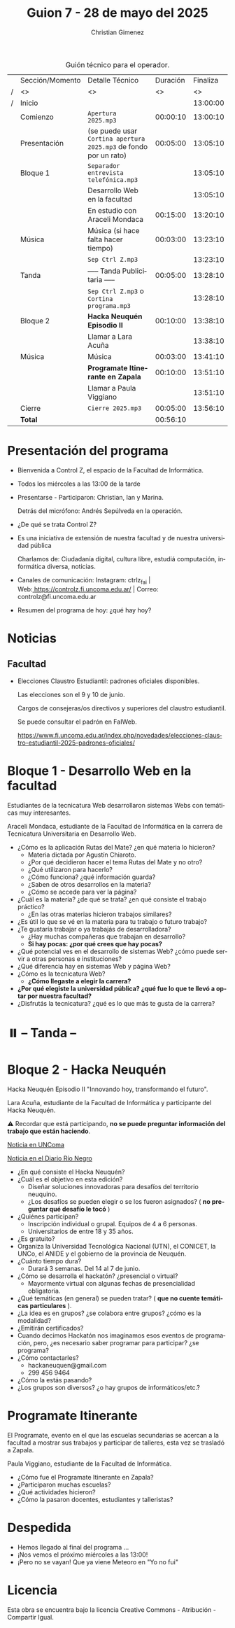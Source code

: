 #+title: Guion 7 - 28 de mayo del 2025

#+HTML: <main>

#+caption: Guión técnico para el operador.
|   | Sección/Momento | Detalle Técnico                                                | Duración | Finaliza |
| / | <>              | <>                                                             |       <> |       <> |
| / | Inicio          |                                                                |          | 13:00:00 |
|---+-----------------+----------------------------------------------------------------+----------+----------|
|   | Comienzo        | \musicalnote{} =Apertura 2025.mp3=                                          | 00:00:10 | 13:00:10 |
|---+-----------------+----------------------------------------------------------------+----------+----------|
|   | Presentación    | (se puede usar =Cortina apertura 2025.mp3= de fondo por un rato) | 00:05:00 | 13:05:10 |
|---+-----------------+----------------------------------------------------------------+----------+----------|
|   | Bloque 1        | \musicalnote{} =Separador entrevista telefónica.mp3=                        |          | 13:05:10 |
|   |                 | Desarrollo Web en la facultad                                  |          | 13:05:10 |
|   |                 | \studiomic{} En estudio con Araceli Mondaca                             | 00:15:00 | 13:20:10 |
|---+-----------------+----------------------------------------------------------------+----------+----------|
|   | Música          | \play{} Música (si hace falta hacer tiempo)                         | 00:03:00 | 13:23:10 |
|---+-----------------+----------------------------------------------------------------+----------+----------|
|   |                 | \musicalnote{} =Sep Ctrl Z.mp3=                                             |          | 13:23:10 |
|   | \pausebutton{} Tanda        | ----- Tanda Publicitaria -----                                 | 00:05:00 | 13:28:10 |
|   |                 | \musicalnote{} =Sep Ctrl Z.mp3= o =Cortina programa.mp3=                      |          | 13:28:10 |
|---+-----------------+----------------------------------------------------------------+----------+----------|
|   | Bloque 2        | *Hacka Neuquén Episodio II*                                      | 00:10:00 | 13:38:10 |
|   |                 | \telephone{} Llamar a Lara Acuña                                        |          | 13:38:10 |
|---+-----------------+----------------------------------------------------------------+----------+----------|
|   | Música          | \play{} Música                                                      | 00:03:00 | 13:41:10 |
|---+-----------------+----------------------------------------------------------------+----------+----------|
|   |                 | *Programate Itinerante en Zapala*                                | 00:10:00 | 13:51:10 |
|   |                 | \telephone{} Llamar a Paula Viggiano                                    |          | 13:51:10 |
|---+-----------------+----------------------------------------------------------------+----------+----------|
|   | Cierre          | \musicalnote{} =Cierre 2025.mp3=                                            | 00:05:00 | 13:56:10 |
|---+-----------------+----------------------------------------------------------------+----------+----------|
|---+-----------------+----------------------------------------------------------------+----------+----------|
|   | *Total*           |                                                                | 00:56:10 |          |
#+TBLFM: @4$5..@18$5=$4 + @-1$5;T::@19$4='(apply '+ '(@4$4..@18$4));T

* Presentación del programa
- Bienvenida a Control Z, el espacio de la Facultad de Informática.
- Todos los miércoles a las 13:00 de la tarde
- Presentarse - Participaron: Christian, Ian y Marina.
  
  Detrás del micrófono: Andrés Sepúlveda en la operación.
  
- ¿De qué se trata Control Z?

- Es una iniciativa de extensión de nuestra facultad y de nuestra
  universidad pública
  
  Charlamos de: Ciudadanía digital, cultura libre, estudiá computación,
  informática diversa, noticias.

- Canales de comunicación: Instagram: ctrlz_fai |
  Web:[[https://www.google.com/url?q=https://controlz.fi.uncoma.edu.ar/&sa=D&source=editors&ust=1710886972631607&usg=AOvVaw0Nd3amx84NFOIIJmebjzYD][ ]][[https://www.google.com/url?q=https://controlz.fi.uncoma.edu.ar/&sa=D&source=editors&ust=1710886972631851&usg=AOvVaw2WckiSK9W10CI0pP35EAyw][https://controlz.fi.uncoma.edu.ar/]] |
  Correo: controlz@fi.uncoma.edu.ar
- Resumen del programa de hoy: ¿qué hay hoy?

* Noticias

** Facultad
- Elecciones Claustro Estudiantil: padrones oficiales disponibles.

  Las elecciones son el 9 y 10 de junio.

  Cargos de consejeras/os directivos y superiores del claustro estudiantil.

  Se puede consultar el padrón en FaIWeb.

  https://www.fi.uncoma.edu.ar/index.php/novedades/elecciones-claustro-estudiantil-2025-padrones-oficiales/

* Bloque 1 - Desarrollo Web en la facultad
#+html: <a id="bloque1"></a>

Estudiantes de la tecnicatura Web desarrollaron sistemas Webs con temáticas muy interesantes.

Araceli Mondaca, estudiante de la Facultad de Informática en la carrera de Tecnicatura Universitaria en Desarrollo Web.

- ¿Cómo es la aplicación Rutas del Mate? ¿en qué materia lo hicieron?
  - Materia dictada por Agustín Chiaroto.
  - ¿Por qué decidieron hacer el tema Rutas del Mate y no otro?
  - ¿Qué utilizaron para hacerlo?
  - ¿Cómo funciona? ¿qué información guarda?
  - ¿Saben de otros desarrollos en la materia?
  - ¿Cómo se accede para ver la página?
- ¿Cuál es la materia? ¿de qué se trata? ¿en qué consiste el trabajo práctico?
  - ¿En las otras materias hicieron trabajos similares?
- ¿Es útil lo que se vé en la materia para tu trabajo o futuro trabajo?
- ¿Te gustaría trabajar o ya trabajás de desarrolladora?
  - ¿Hay muchas compañeras que trabajan en desarrollo?
  - *Si hay pocas: ¿por qué crees que hay pocas?*
- ¿Qué potencial ves en el desarrollo de sistemas Web? ¿cómo puede servir a otras personas e instituciones?
- ¿Qué diferencia hay en sistemas Web y página Web?
- ¿Cómo es la tecnicatura Web?
  - *¿Cómo llegaste a elegir la carrera?*
- *¿Por qué elegiste la universidad pública? ¿qué fue lo que te llevó a optar por nuestra facultad?*
- ¿Disfrutás la tecnicatura? ¿qué es lo que más te gusta de la carrera?

* ⏸️ -- Tanda --
* Bloque 2 - Hacka Neuquén 
#+html: <a id="bloque2"></a>

Hacka Neuquén Episodio II "Innovando hoy, transformando el futuro".

Lara Acuña, estudiante de la Facultad de Informática y participante del Hacka Neuquén.

\warning{} Recordar que está participando, *no se puede preguntar información del trabajo que están haciendo*.

[[https://uncoma.edu.ar/estudiantes/llega-a-la-unco-el-hacka-neuque-episodio-ii/][Noticia en UNComa]]

[[https://www.rionegro.com.ar/sociedad/hacka-neuquen-vuelve-el-evento-de-innovacion-para-universitarios-y-apuestan-a-mas-participacion-con-la-modalidad-virtual-4114839/][Noticia en el Diario Río Negro]]

- ¿En qué consiste el Hacka Neuquén? 
- ¿Cuál es el objetivo en esta edición?
  - Diseñar soluciones innovadoras para desafíos del territorio neuquino.
  - ¿Los desafíos se pueden elegir o se los fueron asignados? (\nogood{} *no preguntar qué desafío le tocó* \nogood{})
- ¿Quiénes participan?
  - Inscripción individual o grupal. Equipos de 4 a 6 personas.
  - Universitarios de entre 18 y 35 años.
- ¿Es gratuito?
- Organiza la Universidad Tecnológica Nacional (UTN), el CONICET, la UNCo, el ANIDE y el gobierno de la provincia de Neuquén.
- ¿Cuánto tiempo dura?
  - Durará 3 semanas. Del 14 al 7 de junio.
- ¿Cómo se desarrolla el hackatón? ¿presencial o virtual?
  - Mayormente virtual con algunas fechas de presencialidad obligatoria.
- ¿Qué temáticas (en general) se pueden tratar? (\prohibited{} *que no cuente temáticas particulares* \prohibited).
- ¿La idea es en grupos? ¿se colabora entre grupos? ¿cómo es la modalidad?
- ¿Emitirán certificados?
- Cuando decimos Hackatón nos imaginamos esos eventos de programación, pero, ¿es necesario saber programar para participar? ¿se programa?
- ¿Cómo contactarles?
  - hackaneuquen@gmail.com
  - 299 456 9464
- ¿Cómo la estás pasando?
- ¿Los grupos son diversos? ¿o hay grupos de informáticos/etc.?
* Programate Itinerante
El Programate, evento en el que las escuelas secundarias se acercan a la facultad a mostrar sus trabajos y participar de talleres, esta vez se trasladó a Zapala.

Paula Viggiano, estudiante de la Facultad de Informática.

- ¿Cómo fue el Programate Itinerante en Zapala?
- ¿Participaron muchas escuelas?
- ¿Qué actividades hicieron?
- ¿Cómo la pasaron docentes, estudiantes y talleristas?

* Despedida
- Hemos llegado al final del programa ...
- ¡Nos vemos el próximo miércoles a las 13:00!
- ¡Pero no se vayan! Que ya viene Meteoro en "Yo no fui"

* Licencia
Esta obra se encuentra bajo la licencia Creative Commons - Atribución - Compartir Igual.

#+HTML: </main>

* Meta     :noexport:

# ----------------------------------------------------------------------
#+SUBTITLE:
#+AUTHOR: Christian Gimenez
#+EMAIL:
#+DESCRIPTION: 
#+KEYWORDS: 
#+COLUMNS: %40ITEM(Task) %17Effort(Estimated Effort){:} %CLOCKSUM

#+STARTUP: inlineimages hidestars content hideblocks entitiespretty
#+STARTUP: indent fninline latexpreview

#+OPTIONS: H:3 num:t toc:t \n:nil @:t ::t |:t ^:{} -:t f:t *:t <:t
#+OPTIONS: TeX:t LaTeX:t skip:nil d:nil todo:t pri:nil tags:not-in-toc
#+OPTIONS: tex:imagemagick

#+TODO: TODO(t!) CURRENT(c!) PAUSED(p!) | DONE(d!) CANCELED(C!@)

# -- Export
#+LANGUAGE: es
#+EXPORT_SELECT_TAGS: export
#+EXPORT_EXCLUDE_TAGS: noexport
# #+export_file_name: 

# -- HTML Export
#+INFOJS_OPT: view:info toc:t ftoc:t ltoc:t mouse:underline buttons:t path:libs/org-info.js
#+XSLT:

# -- For ox-twbs or HTML Export
# #+HTML_HEAD: <link href="libs/bootstrap.min.css" rel="stylesheet">
# -- -- LaTeX-CSS
# #+HTML_HEAD: <link href="css/style-org.css" rel="stylesheet">

# #+HTML_HEAD: <script src="libs/jquery.min.js"></script> 
# #+HTML_HEAD: <script src="libs/bootstrap.min.js"></script>

#+HTML_HEAD_EXTRA: <link href="../css/guiones-2024.css" rel="stylesheet">

# -- LaTeX Export
# #+LATEX_CLASS: article
#+latex_compiler: lualatex
# #+latex_class_options: [12pt, twoside]

#+latex_header: \usepackage{csquotes}
# #+latex_header: \usepackage[spanish]{babel}
# #+latex_header: \usepackage[margin=2cm]{geometry}
# #+latex_header: \usepackage{fontspec}
#+latex_header: \usepackage{emoji}
# -- biblatex
#+latex_header: \usepackage[backend=biber, style=alphabetic, backref=true]{biblatex}
#+latex_header: \addbibresource{tangled/biblio.bib}
# -- -- Tikz
# #+LATEX_HEADER: \usepackage{tikz}
# #+LATEX_HEADER: \usetikzlibrary{arrows.meta}
# #+LATEX_HEADER: \usetikzlibrary{decorations}
# #+LATEX_HEADER: \usetikzlibrary{decorations.pathmorphing}
# #+LATEX_HEADER: \usetikzlibrary{shapes.geometric}
# #+LATEX_HEADER: \usetikzlibrary{shapes.symbols}
# #+LATEX_HEADER: \usetikzlibrary{positioning}
# #+LATEX_HEADER: \usetikzlibrary{trees}

# #+LATEX_HEADER_EXTRA:

# --  Info Export
#+TEXINFO_DIR_CATEGORY: A category
#+TEXINFO_DIR_TITLE: Guiones: (Guion)
#+TEXINFO_DIR_DESC: One line description.
#+TEXINFO_PRINTED_TITLE: Guiones
#+TEXINFO_FILENAME: Guion.info


# Local Variables:
# org-hide-emphasis-markers: t
# org-use-sub-superscripts: "{}"
# fill-column: 80
# visual-line-fringe-indicators: t
# ispell-local-dictionary: "es"
# org-latex-default-figure-position: "tbp"
# End:
